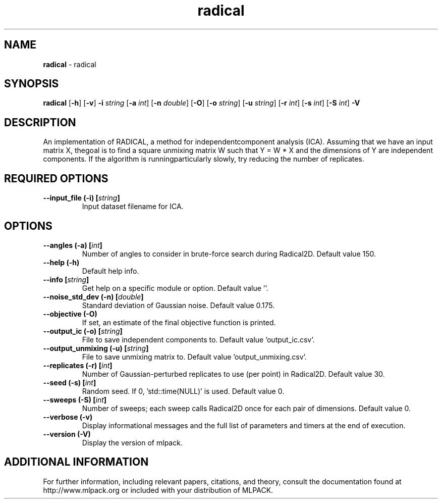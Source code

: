 .\"Text automatically generated by txt2man
.TH radical  "1" "" ""
.SH NAME
\fBradical \fP- radical
.SH SYNOPSIS
.nf
.fam C
 \fBradical\fP [\fB-h\fP] [\fB-v\fP] \fB-i\fP \fIstring\fP [\fB-a\fP \fIint\fP] [\fB-n\fP \fIdouble\fP] [\fB-O\fP] [\fB-o\fP \fIstring\fP] [\fB-u\fP \fIstring\fP] [\fB-r\fP \fIint\fP] [\fB-s\fP \fIint\fP] [\fB-S\fP \fIint\fP] \fB-V\fP 
.fam T
.fi
.fam T
.fi
.SH DESCRIPTION


An implementation of RADICAL, a method for independentcomponent analysis
(ICA). Assuming that we have an input matrix X, thegoal is to find a square
unmixing matrix W such that Y = W * X and the dimensions of Y are independent
components. If the algorithm is runningparticularly slowly, try reducing the
number of replicates.
.SH REQUIRED OPTIONS 

.TP
.B
\fB--input_file\fP (\fB-i\fP) [\fIstring\fP]
Input dataset filename for ICA.  
.SH OPTIONS 

.TP
.B
\fB--angles\fP (\fB-a\fP) [\fIint\fP]
Number of angles to consider in brute-force search during Radical2D. Default value 150. 
.TP
.B
\fB--help\fP (\fB-h\fP)
Default help info. 
.TP
.B
\fB--info\fP [\fIstring\fP]
Get help on a specific module or option.  Default value ''. 
.TP
.B
\fB--noise_std_dev\fP (\fB-n\fP) [\fIdouble\fP]
Standard deviation of Gaussian noise. Default value 0.175. 
.TP
.B
\fB--objective\fP (\fB-O\fP)
If set, an estimate of the final objective function is printed. 
.TP
.B
\fB--output_ic\fP (\fB-o\fP) [\fIstring\fP]
File to save independent components to. Default value 'output_ic.csv'. 
.TP
.B
\fB--output_unmixing\fP (\fB-u\fP) [\fIstring\fP]
File to save unmixing matrix to. Default value 'output_unmixing.csv'. 
.TP
.B
\fB--replicates\fP (\fB-r\fP) [\fIint\fP]
Number of Gaussian-perturbed replicates to use (per point) in Radical2D. Default value 30. 
.TP
.B
\fB--seed\fP (\fB-s\fP) [\fIint\fP]
Random seed. If 0, 'std::time(NULL)' is used.  Default value 0. 
.TP
.B
\fB--sweeps\fP (\fB-S\fP) [\fIint\fP]
Number of sweeps; each sweep calls Radical2D once for each pair of dimensions. Default value 0. 
.TP
.B
\fB--verbose\fP (\fB-v\fP)
Display informational messages and the full list of parameters and timers at the end of execution. 
.TP
.B
\fB--version\fP (\fB-V\fP)
Display the version of mlpack.
.SH ADDITIONAL INFORMATION

For further information, including relevant papers, citations, and theory,
consult the documentation found at http://www.mlpack.org or included with your
distribution of MLPACK.
